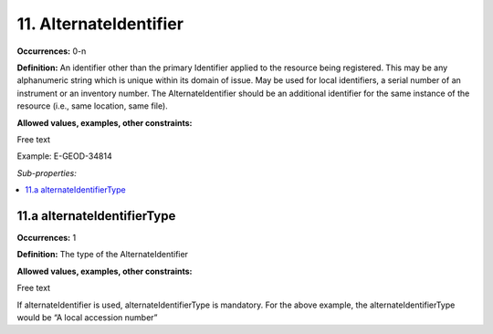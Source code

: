 11. AlternateIdentifier
========================

**Occurrences:** 0-n

**Definition:** An identifier other than the primary Identifier applied to the resource being registered. This may be any alphanumeric string which is unique within its domain of issue. May be used for local identifiers,  a serial number of an instrument or an inventory number. The AlternateIdentifier should be an additional identifier for the same instance of the resource (i.e., same location, same file).

**Allowed values, examples, other constraints:**

Free text

Example: E-GEOD-34814

*Sub-properties:*

.. contents:: :local:

11.a alternateIdentifierType
~~~~~~~~~~~~~~~~~~~~~~~~~~~~~~~

**Occurrences:** 1

**Definition:** The type of the AlternateIdentifier

**Allowed values, examples, other constraints:**

Free text

If alternateIdentifier is used, alternateIdentifierType is mandatory. For the above example, the alternateIdentifierType would be “A local accession number”
